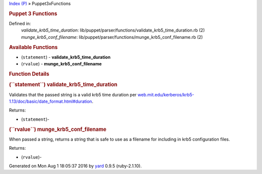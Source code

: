 .. raw:: html

   <div class="nav_wrap">

.. raw:: html

   <div id="resizer">

.. raw:: html

   </div>

.. raw:: html

   </div>

.. raw:: html

   <div id="main" tabindex="-1">

.. raw:: html

   <div id="header">

.. raw:: html

   <div id="menu">

`Index (P) <_index.html>`__ » Puppet3xFunctions

.. raw:: html

   </div>

.. raw:: html

   <div id="search">

.. raw:: html

   </div>

.. raw:: html

   <div class="clear">

.. raw:: html

   </div>

.. raw:: html

   </div>

.. raw:: html

   <div id="content">

.. raw:: html

   <div class="module_header">

.. rubric:: Puppet 3 Functions
   :name: puppet-3-functions

.. raw:: html

   </div>

Defined in:
    *validate\_krb5\_time\_duration*:
    lib/puppet/parser/functions/validate\_krb5\_time\_duration.rb (2)
    *munge\_krb5\_conf\_filename*:
    lib/puppet/parser/functions/munge\_krb5\_conf\_filename.rb (2)

.. raw:: html

   <div class="clear">

.. raw:: html

   </div>

.. rubric:: Available Functions
   :name: available-functions

-   (``statement``) - **validate\_krb5\_time\_duration**
-   (``rvalue``) - **munge\_krb5\_conf\_filename**

.. rubric:: Function Details
   :name: function-details

.. rubric:: **(``statement``) validate\_krb5\_time\_duration**
   :name: validate_krb5_time_duration-instance_method
   :class: signature

.. raw:: html

   <div class="docstring">

.. raw:: html

   <div class="discussion">

Validates that the passed string is a valid krb5 time duration per
`web.mit.edu/kerberos/krb5-1.13/doc/basic/date\_format.html#duration <http://web.mit.edu/kerberos/krb5-1.13/doc/basic/date_format.html#duration>`__.

.. raw:: html

   </div>

.. raw:: html

   </div>

.. raw:: html

   <div class="tags">

Returns:

-  (``statement``)-

   .. raw:: html

      <div class="inline">

   .. raw:: html

      </div>

.. raw:: html

   </div>

.. rubric:: **(``rvalue``) munge\_krb5\_conf\_filename**
   :name: munge_krb5_conf_filename-instance_method
   :class: signature

.. raw:: html

   <div class="docstring">

.. raw:: html

   <div class="discussion">

When passed a string, returns a string that is safe to use as a filename
for including in krb5 configuration files.

.. raw:: html

   </div>

.. raw:: html

   </div>

.. raw:: html

   <div class="tags">

Returns:

-  (``rvalue``)-

   .. raw:: html

      <div class="inline">

   .. raw:: html

      </div>

.. raw:: html

   </div>

.. raw:: html

   </div>

.. raw:: html

   <div id="footer">

Generated on Mon Aug 1 18:05:37 2016 by `yard <http://yardoc.org>`__
0.9.5 (ruby-2.1.10).

.. raw:: html

   </div>

.. raw:: html

   </div>
